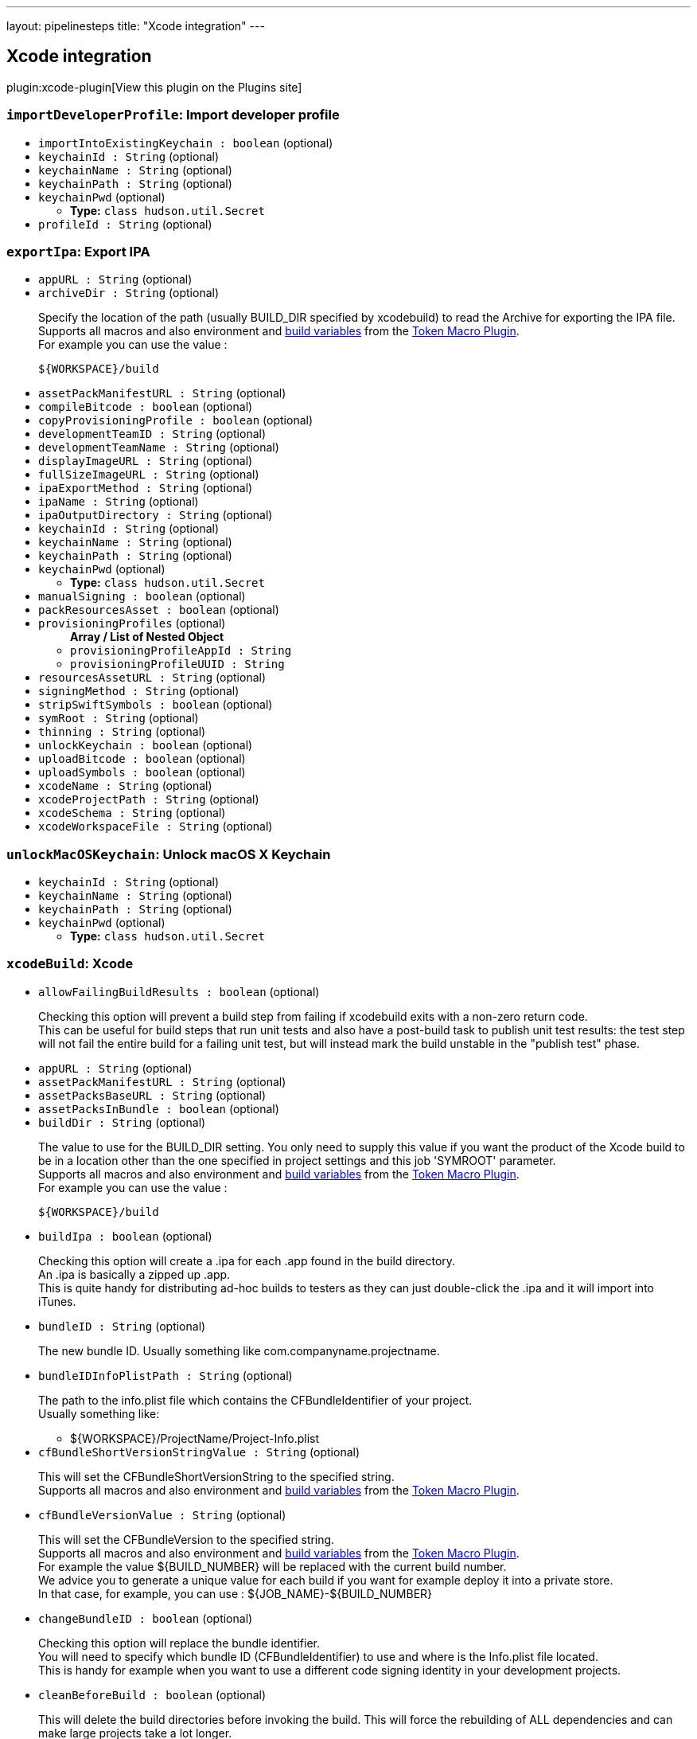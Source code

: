 ---
layout: pipelinesteps
title: "Xcode integration"
---

:notitle:
:description:
:author:
:email: jenkinsci-users@googlegroups.com
:sectanchors:
:toc: left
:compat-mode!:

== Xcode integration

plugin:xcode-plugin[View this plugin on the Plugins site]

=== `importDeveloperProfile`: Import developer profile
++++
<ul><li><code>importIntoExistingKeychain : boolean</code> (optional)
</li>
<li><code>keychainId : String</code> (optional)
</li>
<li><code>keychainName : String</code> (optional)
</li>
<li><code>keychainPath : String</code> (optional)
</li>
<li><code>keychainPwd</code> (optional)
<ul><li><b>Type:</b> <code>class hudson.util.Secret</code></li>
</ul></li>
<li><code>profileId : String</code> (optional)
</li>
</ul>


++++
=== `exportIpa`: Export IPA
++++
<ul><li><code>appURL : String</code> (optional)
</li>
<li><code>archiveDir : String</code> (optional)
<div><div>
 <p>Specify the location of the path (usually BUILD_DIR specified by xcodebuild) to read the Archive for exporting the IPA file. <br>
   Supports all macros and also environment and <a href="http://ci.jenkins-ci.org/env-vars.html" rel="nofollow">build variables</a> from the <a href="https://wiki.jenkins-ci.org/display/JENKINS/Token+Macro+Plugin" rel="nofollow">Token Macro Plugin</a>.<br>
   For example you can use the value :<br></p>
 <pre>${WORKSPACE}/build</pre>
</div></div>

</li>
<li><code>assetPackManifestURL : String</code> (optional)
</li>
<li><code>compileBitcode : boolean</code> (optional)
</li>
<li><code>copyProvisioningProfile : boolean</code> (optional)
</li>
<li><code>developmentTeamID : String</code> (optional)
</li>
<li><code>developmentTeamName : String</code> (optional)
</li>
<li><code>displayImageURL : String</code> (optional)
</li>
<li><code>fullSizeImageURL : String</code> (optional)
</li>
<li><code>ipaExportMethod : String</code> (optional)
</li>
<li><code>ipaName : String</code> (optional)
</li>
<li><code>ipaOutputDirectory : String</code> (optional)
</li>
<li><code>keychainId : String</code> (optional)
</li>
<li><code>keychainName : String</code> (optional)
</li>
<li><code>keychainPath : String</code> (optional)
</li>
<li><code>keychainPwd</code> (optional)
<ul><li><b>Type:</b> <code>class hudson.util.Secret</code></li>
</ul></li>
<li><code>manualSigning : boolean</code> (optional)
</li>
<li><code>packResourcesAsset : boolean</code> (optional)
</li>
<li><code>provisioningProfiles</code> (optional)
<ul><b>Array / List of Nested Object</b>
<li><code>provisioningProfileAppId : String</code>
</li>
<li><code>provisioningProfileUUID : String</code>
</li>
</ul></li>
<li><code>resourcesAssetURL : String</code> (optional)
</li>
<li><code>signingMethod : String</code> (optional)
</li>
<li><code>stripSwiftSymbols : boolean</code> (optional)
</li>
<li><code>symRoot : String</code> (optional)
</li>
<li><code>thinning : String</code> (optional)
</li>
<li><code>unlockKeychain : boolean</code> (optional)
</li>
<li><code>uploadBitcode : boolean</code> (optional)
</li>
<li><code>uploadSymbols : boolean</code> (optional)
</li>
<li><code>xcodeName : String</code> (optional)
</li>
<li><code>xcodeProjectPath : String</code> (optional)
</li>
<li><code>xcodeSchema : String</code> (optional)
</li>
<li><code>xcodeWorkspaceFile : String</code> (optional)
</li>
</ul>


++++
=== `unlockMacOSKeychain`: Unlock macOS X Keychain
++++
<ul><li><code>keychainId : String</code> (optional)
</li>
<li><code>keychainName : String</code> (optional)
</li>
<li><code>keychainPath : String</code> (optional)
</li>
<li><code>keychainPwd</code> (optional)
<ul><li><b>Type:</b> <code>class hudson.util.Secret</code></li>
</ul></li>
</ul>


++++
=== `xcodeBuild`: Xcode
++++
<ul><li><code>allowFailingBuildResults : boolean</code> (optional)
<div><div>
 <p>Checking this option will prevent a build step from failing if xcodebuild exits with a non-zero return code.<br>
   This can be useful for build steps that run unit tests and also have a post-build task to publish unit test results: the test step will not fail the entire build for a failing unit test, but will instead mark the build unstable in the "publish test" phase.<br></p>
</div></div>

</li>
<li><code>appURL : String</code> (optional)
</li>
<li><code>assetPackManifestURL : String</code> (optional)
</li>
<li><code>assetPacksBaseURL : String</code> (optional)
</li>
<li><code>assetPacksInBundle : boolean</code> (optional)
</li>
<li><code>buildDir : String</code> (optional)
<div><div>
 <p>The value to use for the BUILD_DIR setting. You only need to supply this value if you want the product of the Xcode build to be in a location other than the one specified in project settings and this job 'SYMROOT' parameter.<br>
   Supports all macros and also environment and <a href="http://ci.jenkins-ci.org/env-vars.html" rel="nofollow">build variables</a> from the <a href="https://wiki.jenkins-ci.org/display/JENKINS/Token+Macro+Plugin" rel="nofollow">Token Macro Plugin</a>.<br>
   For example you can use the value :<br></p>
 <pre>${WORKSPACE}/build</pre>
</div></div>

</li>
<li><code>buildIpa : boolean</code> (optional)
<div><div>
 <p>Checking this option will create a .ipa for each .app found in the build directory.<br>
   An .ipa is basically a zipped up .app.<br>
   This is quite handy for distributing ad-hoc builds to testers as they can just double-click the .ipa and it will import into iTunes.</p>
</div></div>

</li>
<li><code>bundleID : String</code> (optional)
<div><div>
 <p>The new bundle ID. Usually something like com.companyname.projectname.</p>
</div></div>

</li>
<li><code>bundleIDInfoPlistPath : String</code> (optional)
<div><div>
 <p>The path to the info.plist file which contains the CFBundleIdentifier of your project.<br>
   Usually something like:</p>
 <ul>
  <li>${WORKSPACE}/ProjectName/Project-Info.plist</li>
 </ul>
</div></div>

</li>
<li><code>cfBundleShortVersionStringValue : String</code> (optional)
<div><div>
 <p>This will set the CFBundleShortVersionString to the specified string.<br>
   Supports all macros and also environment and <a href="http://ci.jenkins-ci.org/env-vars.html" rel="nofollow">build variables</a> from the <a href="https://wiki.jenkins-ci.org/display/JENKINS/Token+Macro+Plugin" rel="nofollow">Token Macro Plugin</a>.<br></p>
</div></div>

</li>
<li><code>cfBundleVersionValue : String</code> (optional)
<div><div>
 <p>This will set the CFBundleVersion to the specified string.<br>
   Supports all macros and also environment and <a href="http://ci.jenkins-ci.org/env-vars.html" rel="nofollow">build variables</a> from the <a href="https://wiki.jenkins-ci.org/display/JENKINS/Token+Macro+Plugin" rel="nofollow">Token Macro Plugin</a>.<br>
   For example the value ${BUILD_NUMBER} will be replaced with the current build number.<br>
   We advice you to generate a unique value for each build if you want for example deploy it into a private store.<br>
   In that case, for example, you can use : ${JOB_NAME}-${BUILD_NUMBER}</p>
</div></div>

</li>
<li><code>changeBundleID : boolean</code> (optional)
<div><div>
 <p>Checking this option will replace the bundle identifier. <br>
   You will need to specify which bundle ID (CFBundleIdentifier) to use and where is the Info.plist file located.<br>
   This is handy for example when you want to use a different code signing identity in your development projects.</p>
</div></div>

</li>
<li><code>cleanBeforeBuild : boolean</code> (optional)
<div><div>
 <p>This will delete the build directories before invoking the build. This will force the rebuilding of ALL dependencies and can make large projects take a lot longer.</p>
</div></div>

</li>
<li><code>cleanResultBundlePath : boolean</code> (optional)
<div><div>
 <p>This will delete the ResultBundlePath before invoking the build.<br>
   If the directory already exists in the location specified by ResultBundlePath, xcodebuild will be an error and should be checked.</p>
</div></div>

</li>
<li><code>cleanTestReports : boolean</code> (optional)
</li>
<li><code>compileBitcode : boolean</code> (optional)
</li>
<li><code>configuration : String</code> (optional)
<div><div>
 <p>This is the name of the configuration as defined in the Xcode project.<br>
   By default there are Debug and Release configurations.</p>
</div></div>

</li>
<li><code>copyProvisioningProfile : boolean</code> (optional)
</li>
<li><code>developmentTeamID : String</code> (optional)
</li>
<li><code>developmentTeamName : String</code> (optional)
</li>
<li><code>displayImageURL : String</code> (optional)
</li>
<li><code>fullSizeImageURL : String</code> (optional)
</li>
<li><code>generateArchive : boolean</code> (optional)
<div><div>
 <p>Checking this option will create an .xcarchive .app found in the build directory.<br>
   An .xcarchive is useful for submission to the app store or third party crash reporters.<br>
   You must specify a Scheme to perform an archive.</p>
</div></div>

</li>
<li><code>ignoreTestResults : boolean</code> (optional)
</li>
<li><code>interpretTargetAsRegEx : boolean</code> (optional)
<div><div>
 <p>Build all entries listed under the "Targets:" section of the xcodebuild -list output that match the regexp.</p>
</div></div>

</li>
<li><code>ipaExportMethod : String</code> (optional)
</li>
<li><code>ipaName : String</code> (optional)
</li>
<li><code>ipaOutputDirectory : String</code> (optional)
</li>
<li><code>keychainId : String</code> (optional)
</li>
<li><code>keychainName : String</code> (optional)
<div><div>
 <p>The name of this configured keychain. Each job will specify a keychain configuration by the name.</p>
</div></div>

</li>
<li><code>keychainPath : String</code> (optional)
<div><div>
 <p>The path of the keychain to use to retrieve certificates to sign the package (default : ${HOME}/Library/Keychains/login.keychain).</p>
</div></div>

</li>
<li><code>keychainPwd</code> (optional)
<div><div>
 <p>The password of the keychain to use to retrieve certificates to sign the package.</p>
</div></div>

<ul><li><b>Type:</b> <code>class hudson.util.Secret</code></li>
</ul></li>
<li><code>logfileOutputDirectory : String</code> (optional)
<div><div>
 <p>Specify the directory to output the log of xcodebuild.<br>
   If you leave it blank, it will be output to "project directory/builds/${BUILD_NUMBER}/log" with other logs.<br>
   If an output path is specified, it is output as a xcodebuild.log file in a relative directory under the "build output directory"</p>
</div></div>

</li>
<li><code>manualSigning : boolean</code> (optional)
</li>
<li><code>noConsoleLog : boolean</code> (optional)
</li>
<li><code>provideApplicationVersion : boolean</code> (optional)
</li>
<li><code>provisioningProfiles</code> (optional)
<ul><b>Array / List of Nested Object</b>
<li><code>provisioningProfileAppId : String</code>
</li>
<li><code>provisioningProfileUUID : String</code>
</li>
</ul></li>
<li><code>resultBundlePath : String</code> (optional)
<div><div>
 <p>Specify the directory to output the output the test result.<br>
   If you leave it blank, it will not output a test result and will not analyze the test results.<br>
   If an output path is specified, it is output as a test result in a relative directory under the "ResultBundlePath".<br>
   The plug-in analyzes the test result here and outputs a JUnit compatible XML file under the ${WORKSPACE}/test-reports.</p>
</div></div>

</li>
<li><code>sdk : String</code> (optional)
<div><div>
 <p>You only need to supply this value if you want to specify the SDK to build against. If empty, the SDK will be determined by Xcode. If you wish to run OCUnit tests, you will need to use the iPhone Simulator's SDK, for example:</p>
 <pre>/Developer/Platforms/iPhoneSimulator.platform/Developer/SDKs/iPhoneSimulator4.1.sdk/</pre>
</div></div>

</li>
<li><code>signingMethod : String</code> (optional)
</li>
<li><code>stripSwiftSymbols : boolean</code> (optional)
</li>
<li><code>symRoot : String</code> (optional)
<div><div>
 <p>You only need to supply this value if you want to specify the SYMROOT path to use.<br>
   If empty, the default SYMROOT path will be used (it could be different depending of your Xcode version).<br>
   Supports all macros and also environment and <a href="http://ci.jenkins-ci.org/env-vars.html" rel="nofollow">build variables</a> from the <a href="https://wiki.jenkins-ci.org/display/JENKINS/Token+Macro+Plugin" rel="nofollow">Token Macro Plugin</a>.<br>
   For example you can use the value : <br></p>
 <pre>${WORKSPACE}/symroot</pre>
</div></div>

</li>
<li><code>target : String</code> (optional)
<div><div>
 <p>The target to build. If left empty, this will build all targets in the project.<br>
   If you wish to build your binary and the unit test module, it is best to do this as two separate steps each with their own target.<br>
   This was, the iPhone Simulator SDK can be specified for the unit tests.</p>
</div></div>

</li>
<li><code>thinning : String</code> (optional)
</li>
<li><code>unlockKeychain : boolean</code> (optional)
</li>
<li><code>uploadBitcode : boolean</code> (optional)
</li>
<li><code>uploadSymbols : boolean</code> (optional)
</li>
<li><code>useLegacyBuildSystem : boolean</code> (optional)
<div><div>
 <p>Instead of "New Builld System" which became available from Xcode 9, we build the application using the legacy build system.<br>
   There is a possibility that you can handle old projects that cause problems with the new build system.<br>
   Also, since new output formats of logs are changed in the new build system, it is also useful when you want to handle logs with legacy third party tools.</p>
</div></div>

</li>
<li><code>xcodeName : String</code> (optional)
</li>
<li><code>xcodeProjectFile : String</code> (optional)
</li>
<li><code>xcodeProjectPath : String</code> (optional)
</li>
<li><code>xcodeSchema : String</code> (optional)
</li>
<li><code>xcodeWorkspaceFile : String</code> (optional)
</li>
<li><code>xcodebuildArguments : String</code> (optional)
<div><div>
 <p>Extra xcodebuild parameters, added after the command that jenkins generates based on the rest of the config</p>
</div></div>

</li>
</ul>


++++
